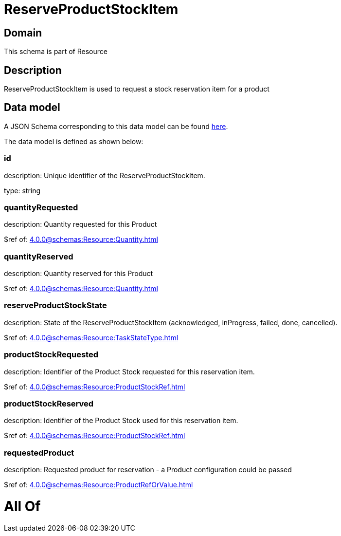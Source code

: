 = ReserveProductStockItem

[#domain]
== Domain

This schema is part of Resource

[#description]
== Description

ReserveProductStockItem is used to request a stock reservation item for a product


[#data_model]
== Data model

A JSON Schema corresponding to this data model can be found https://tmforum.org[here].

The data model is defined as shown below:


=== id
description: Unique identifier of the ReserveProductStockItem.

type: string


=== quantityRequested
description: Quantity requested for this Product

$ref of: xref:4.0.0@schemas:Resource:Quantity.adoc[]


=== quantityReserved
description: Quantity reserved for this Product

$ref of: xref:4.0.0@schemas:Resource:Quantity.adoc[]


=== reserveProductStockState
description: State of the ReserveProductStockItem (acknowledged, inProgress, failed, done, cancelled).

$ref of: xref:4.0.0@schemas:Resource:TaskStateType.adoc[]


=== productStockRequested
description: Identifier of the Product Stock requested for this reservation item.

$ref of: xref:4.0.0@schemas:Resource:ProductStockRef.adoc[]


=== productStockReserved
description: Identifier of the Product Stock used for this reservation item.

$ref of: xref:4.0.0@schemas:Resource:ProductStockRef.adoc[]


=== requestedProduct
description: Requested product for reservation - a Product configuration could be passed

$ref of: xref:4.0.0@schemas:Resource:ProductRefOrValue.adoc[]


= All Of 

